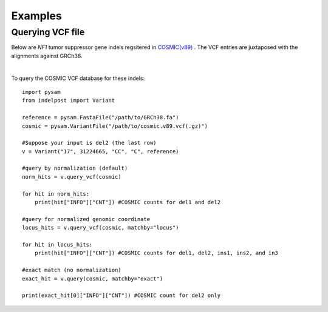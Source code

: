 .. _Examples:

Examples
=========


Querying VCF file
-----------------
Below are *NF1* tumor suppressor gene indels regsitered in `COSMIC(v89) <https://cancer.sanger.ac.uk/cosmic>`__ . 
The VCF entries are juxtaposed with the alignments against GRCh38. 

.. image:: nf1.svg
   :width: 600
   :height: 50
   :align: center

|

To query the COSMIC VCF database for these indels::
    
    import pysam
    from indelpost import Variant
     
    reference = pysam.FastaFile("/path/to/GRCh38.fa")
    cosmic = pysam.VariantFile("/path/to/cosmic.v89.vcf(.gz)")

    #Suppose your input is del2 (the last row)
    v = Variant("17", 31224665, "CC", "C", reference)
    
    #query by normalization (default)
    norm_hits = v.query_vcf(cosmic) 
    
    for hit in norm_hits:
        print(hit["INFO"]["CNT"]) #COSMIC counts for del1 and del2 

    #query for normalized genomic coordinate
    locus_hits = v.query_vcf(cosmic, matchby="locus")

    for hit in locus_hits:
        print(hit["INFO"]["CNT"]) #COSMIC counts for del1, del2, ins1, ins2, and in3
        
    #exact match (no normalization)
    exact_hit = v.query(cosmic, matchby="exact")
    
    print(exact_hit[0]["INFO"]["CNT"]) #COSMIC count for del2 only 
